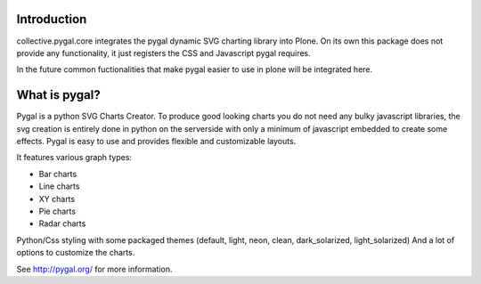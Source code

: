 Introduction
============

collective.pygal.core integrates the pygal dynamic SVG charting library
into Plone. On its own this package does not provide any functionality,
it just registers the CSS and Javascript pygal requires.

In the future common fuctionalities that make pygal easier to use in
plone will be integrated here.


What is pygal?
==============

Pygal is a python SVG Charts Creator. To produce good looking charts
you do not need any bulky javascript libraries, the svg creation
is entirely done in python on the serverside with only a minimum
of javascript embedded to create some effects. Pygal is easy to use
and provides flexible and customizable layouts.


It features various graph types:

- Bar charts

- Line charts

- XY charts

- Pie charts

- Radar charts

Python/Css styling with some packaged themes (default, light, neon,
clean, dark_solarized, light_solarized)
And a lot of options to customize the charts.


See http://pygal.org/ for more information.


